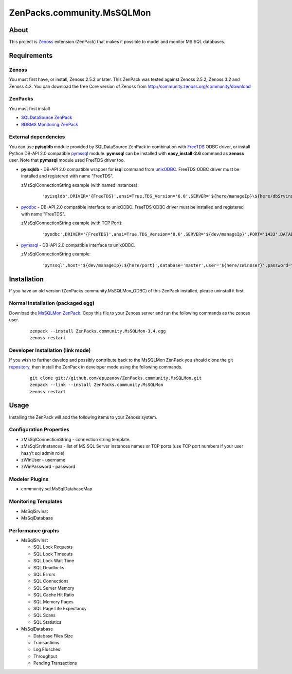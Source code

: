 ================================
ZenPacks.community.MsSQLMon
================================

About
=====

This project is `Zenoss <http://www.zenoss.com/>`_ extension (ZenPack) that
makes it possible to model and monitor MS SQL databases.

Requirements
============

Zenoss
------

You must first have, or install, Zenoss 2.5.2 or later. This ZenPack was tested
against Zenoss 2.5.2, Zenoss 3.2 and Zenoss 4.2. You can download the free Core
version of Zenoss from http://community.zenoss.org/community/download

ZenPacks
--------

You must first install

- `SQLDataSource ZenPack <http://community.zenoss.org/docs/DOC-5913>`_
- `RDBMS Monitoring ZenPack <http://community.zenoss.org/docs/DOC-3447>`_

External dependencies
---------------------

You can use **pyisqldb** module provided by SQLDataSource ZenPack in combination
with `FreeTDS <http://www.freetds.org/>`_ ODBC driver, or install Python
DB-API 2.0 compatible `pymssql <http://code.google.com/p/pymssql/>`_ module.
**pymssql** can be installed with **easy_install-2.6** command as **zenoss**
user. Note that **pymssql** module used FreeTDS driver too.

- **pyisqldb** - DB-API 2.0 compatible wrapper for **isql** command from
  `unixODBC <http://www.unixodbc.org/>`_. FreeTDS ODBC driver must be
  installed and registered with name "FreeTDS".

  zMsSqlConnectionString example (with named instances):

      ::

          'pyisqldb',DRIVER='{FreeTDS}',ansi=True,TDS_Version='8.0',SERVER='${here/manageIp}\${here/dbSrvinstName}',DATABASE='master',UID='${here/zWinUser}',PWD='${here/zWinPassword}'

- `pyodbc <http://code.google.com/p/pyodbc/>`_ - DB-API 2.0 compatible interface
  to unixODBC. FreeTDS ODBC driver must be installed and registered with name
  "FreeTDS".

  zMsSqlConnectionString example (with TCP Port):

      ::

          'pyodbc',DRIVER='{FreeTDS}',ansi=True,TDS_Version='8.0',SERVER='${dev/manageIp}',PORT='1433',DATABASE='master',UID='${here/zWinUser}',PWD='${here/zWinPassword}'

- `pymssql <http://code.google.com/p/pymssql/>`_ - DB-API 2.0 compatible interface
  to unixODBC.

  zMsSqlConnectionString example:

      ::

          'pymssql',host='${dev/manageIp}:${here/port}',database='master',user='${here/zWinUser}',password='${here/zWinPassword}',timeout=10

Installation
============

If you have an old version (ZenPacks.community.MsSQLMon_ODBC) of this ZenPack
installed, please uninstall it first.

Normal Installation (packaged egg)
----------------------------------

Download the `MsSQLMon ZenPack <http://community.zenoss.org/docs/DOC-3391>`_.
Copy this file to your Zenoss server and run the following commands as the zenoss
user.

    ::

        zenpack --install ZenPacks.community.MsSQLMon-3.4.egg
        zenoss restart

Developer Installation (link mode)
----------------------------------

If you wish to further develop and possibly contribute back to the MsSQLMon
ZenPack you should clone the git `repository <https://github.com/epuzanov/ZenPacks.community.MsSQLMon>`_,
then install the ZenPack in developer mode using the following commands.

    ::

        git clone git://github.com/epuzanov/ZenPacks.community.MsSQLMon.git
        zenpack --link --install ZenPacks.community.MsSQLMon
        zenoss restart


Usage
=====

Installing the ZenPack will add the following items to your Zenoss system.

Configuration Properties
------------------------

- zMsSqlConnectionString - connection string template.
- zMsSqlSrvInstances - list of MS SQL Server instances names or TCP ports (use
  TCP port numbers if your user hasn't sql admin role)
- zWinUser - username
- zWinPassword - password

Modeler Plugins
---------------

- community.sql.MsSqlDatabaseMap

Monitoring Templates
--------------------

- MsSqlSrvInst
- MsSqlDatabase

Performance graphs
------------------

- MsSqlSrvInst

  - SQL Lock Requests
  - SQL Lock Timeouts
  - SQL Lock Wait Time
  - SQL Deadlocks
  - SQL Errors
  - SQL Connections
  - SQL Server Memory
  - SQL Cache Hit Ratio
  - SQL Memory Pages
  - SQL Page Life Expectancy
  - SQL Scans
  - SQL Statistics

- MsSqlDatabase

  - Database Files Size
  - Transactions
  - Log Flusches
  - Throughput
  - Pending Transactions
